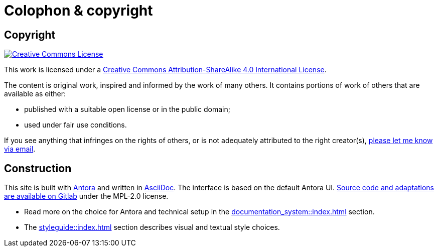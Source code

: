 = Colophon & copyright

== Copyright

[link=http://creativecommons.org/licenses/by-sa/4.0/]
image::cc-by-sa-40.png[Creative Commons License]

This work is licensed under a http://creativecommons.org/licenses/by-sa/4.0/[Creative Commons Attribution-ShareAlike 4.0 International License^].

The content is original work, inspired and informed by the work of many others.
It contains portions of work of others that are available as either:

* published with a suitable open license or in the public domain;
* used under fair use conditions.

If you see anything that infringes on the rights of others, or is not adequately attributed to the right creator(s),
mailto:rolf@drostan.org[please let me know via email].

== Construction

This site is built with https://antora.org/[Antora^] and written in https://projects.eclipse.org/projects/technology.asciidoc[AsciiDoc^].
The interface is based on the default Antora UI.
https://gitlab.com/rolfkleef/antora-ui-default[Source code and adaptations are available on Gitlab^] under the MPL-2.0 license.

* Read more on the choice for Antora and technical setup in the xref:documentation_system::index.adoc[] section.
* The xref:styleguide::index.adoc[] section describes visual and textual style choices.
